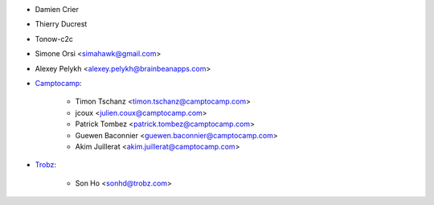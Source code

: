 
* Damien Crier
* Thierry Ducrest
* Tonow-c2c
* Simone Orsi <simahawk@gmail.com>
* Alexey Pelykh <alexey.pelykh@brainbeanapps.com>
* `Camptocamp <https://camptocamp.com>`_:

    * Timon Tschanz <timon.tschanz@camptocamp.com>
    * jcoux <julien.coux@camptocamp.com>
    * Patrick Tombez <patrick.tombez@camptocamp.com>
    * Guewen Baconnier <guewen.baconnier@camptocamp.com>
    * Akim Juillerat <akim.juillerat@camptocamp.com>
* `Trobz <https://trobz.com>`_:

    * Son Ho <sonhd@trobz.com>
